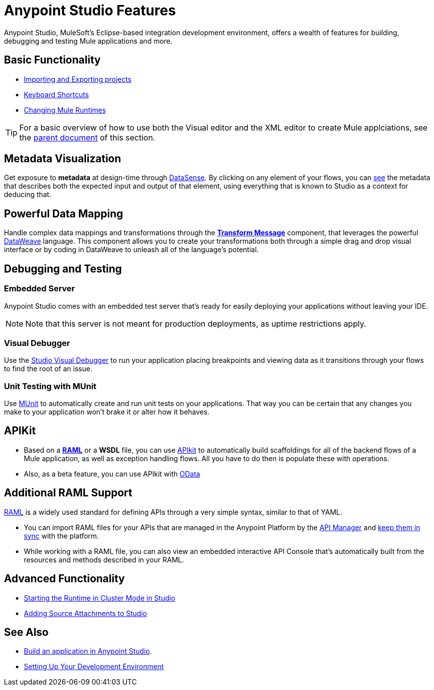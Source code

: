 = Anypoint Studio Features 
:keywords: anypoint, studio, eclipse, visual editor, xml editor

Anypoint Studio, MuleSoft's Eclipse-based integration development environment, offers a wealth of features for building, debugging and testing Mule applications and more.


== Basic Functionality

* link:/anypoint-studio/v/6/importing-and-exporting-in-studio[Importing and Exporting projects]
* link:/anypoint-studio/v/6/keyboard-shortcuts-in-studio[Keyboard Shortcuts]
* link:/anypoint-studio/v/6/changing-runtimes-in-studio[Changing Mule Runtimes]

[TIP]
For a basic overview of how to use both the Visual editor and the XML editor to create Mule applciations, see the link:/anypoint-studio/v/6/[parent document] of this section.

== Metadata Visualization

Get exposure to *metadata* at design-time through link:/anypoint-studio/v/6/datasense[DataSense]. By clicking on any element of your flows, you can link:/anypoint-studio/v/6/using-the-datasense-explorer[see] the metadata that describes both the expected input and output of that element, using everything that is known to Studio as a context for deducing that.



== Powerful Data Mapping

Handle complex data mappings and transformations through the link:/anypoint-studio/v/6/using-dataweave-in-studio[*Transform Message*] component, that leverages the powerful link:/mule-user-guide/v/3.8/dataweave[DataWeave] language. This component allows you to create your transformations both through a simple drag and drop visual interface or by coding in DataWeave to unleash all of the language's potential.


== Debugging and Testing

=== Embedded Server

Anypoint Studio comes with an embedded test server that's ready for easily deploying your applications without leaving your IDE.

[NOTE]
Note that this server is not meant for production deployments, as uptime restrictions apply.


=== Visual Debugger

Use the link:/anypoint-studio/v/6/studio-visual-debugger[Studio Visual Debugger] to run your application placing breakpoints and viewing data as it transitions through your flows to find the root of an issue.


=== Unit Testing with MUnit

Use link:/munit/v/1.2.0/using-munit-in-anypoint-studio[MUnit] to automatically create and run unit tests on your applications. That way you can be certain that any changes you make to your application won't brake it or alter how it behaves.


== APIKit

* Based on a link:https://raml.org/[*RAML*] or a *WSDL* file, you can use link:/apikit/[APIkit] to automatically build scaffoldings for all of the backend flows of a Mule application, as well as exception handling flows. All you have to do then is populate these with operations.

* Also, as a beta feature, you can use APIkit with link:/apikit/creating-an-odata-api-with-apikit[OData]

== Additional RAML Support

link:https://raml.org/[RAML] is a widely used standard for defining APIs through a very simple syntax, similar to that of YAML.

* You can import RAML files for your APIs that are managed in the Anypoint Platform by the link:/api-manager[API Manager] and link:/anypoint-studio/v/6/api-sync-reference[keep them in sync] with the platform.

* While working with a RAML file, you can also view an embedded interactive API Console that's automatically built from the resources and methods described in your RAML.





== Advanced Functionality

* link:/anypoint-studio/v/6/starting-the-runtime-in-cluster-mode-in-studio[Starting the Runtime in Cluster Mode in Studio]
* link:/anypoint-studio/v/6/adding-source-attachments-to-studio[Adding Source Attachments to Studio]



== See Also 

* link:/getting-started/build-a-hello-world-application[Build an application in Anypoint Studio].
* link:/anypoint-studio/v/6/setting-up-your-development-environment[Setting Up Your Development Environment]




